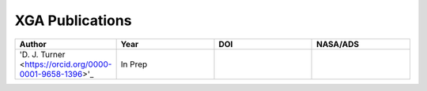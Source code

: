 XGA Publications
================

.. list-table::
   :widths: 25 25 25 25
   :header-rows: 1

   * - Author
     - Year
     - DOI
     - NASA/ADS
   * - 'D. J. Turner <https://orcid.org/0000-0001-9658-1396>'_
     - In Prep
     -
     -
